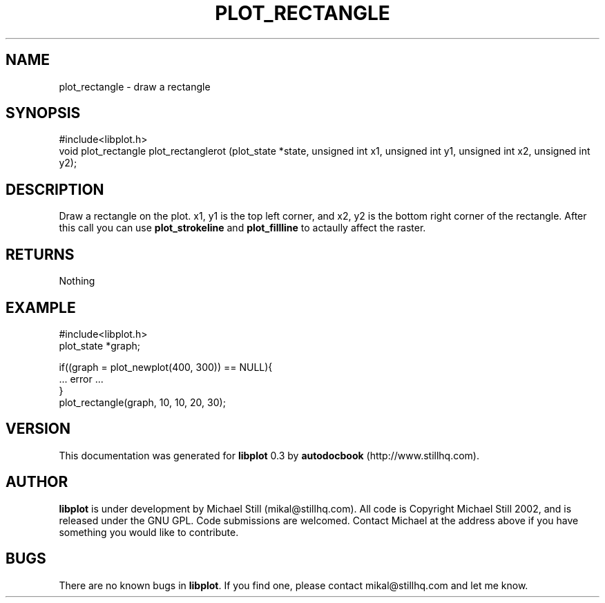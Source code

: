 .\" This manpage has been automatically generated by docbook2man 
.\" from a DocBook document.  This tool can be found at:
.\" <http://shell.ipoline.com/~elmert/comp/docbook2X/> 
.\" Please send any bug reports, improvements, comments, patches, 
.\" etc. to Steve Cheng <steve@ggi-project.org>.
.TH "PLOT_RECTANGLE" "3" "13 October 2002" "" ""
.SH NAME
plot_rectangle \- draw a rectangle
.SH SYNOPSIS

.nf
 #include<libplot.h>
 void plot_rectangle plot_rectanglerot (plot_state *state, unsigned int x1, unsigned int y1, unsigned int x2, unsigned int y2);
.fi
.SH "DESCRIPTION"
.PP
Draw a rectangle on the plot. x1, y1 is the top left corner, and x2, y2 is the bottom right corner of the rectangle. After this call you can use \fBplot_strokeline\fR and \fBplot_fillline\fR to actaully affect the raster.
.SH "RETURNS"
.PP
Nothing
.SH "EXAMPLE"

.nf
 #include<libplot.h>
 plot_state *graph;
 
 if((graph = plot_newplot(400, 300)) == NULL){
 ... error ...
 }
 plot_rectangle(graph, 10, 10, 20, 30);
.fi
.SH "VERSION"
.PP
This documentation was generated for \fBlibplot\fR 0.3 by \fBautodocbook\fR (http://www.stillhq.com).
.SH "AUTHOR"
.PP
\fBlibplot\fR is under development by Michael Still (mikal@stillhq.com). All code is Copyright Michael Still 2002,  and is released under the GNU GPL. Code submissions are welcomed. Contact Michael at the address above if you have something you would like to contribute.
.SH "BUGS"
.PP
There  are no known bugs in \fBlibplot\fR. If you find one, please contact mikal@stillhq.com and let me know.
